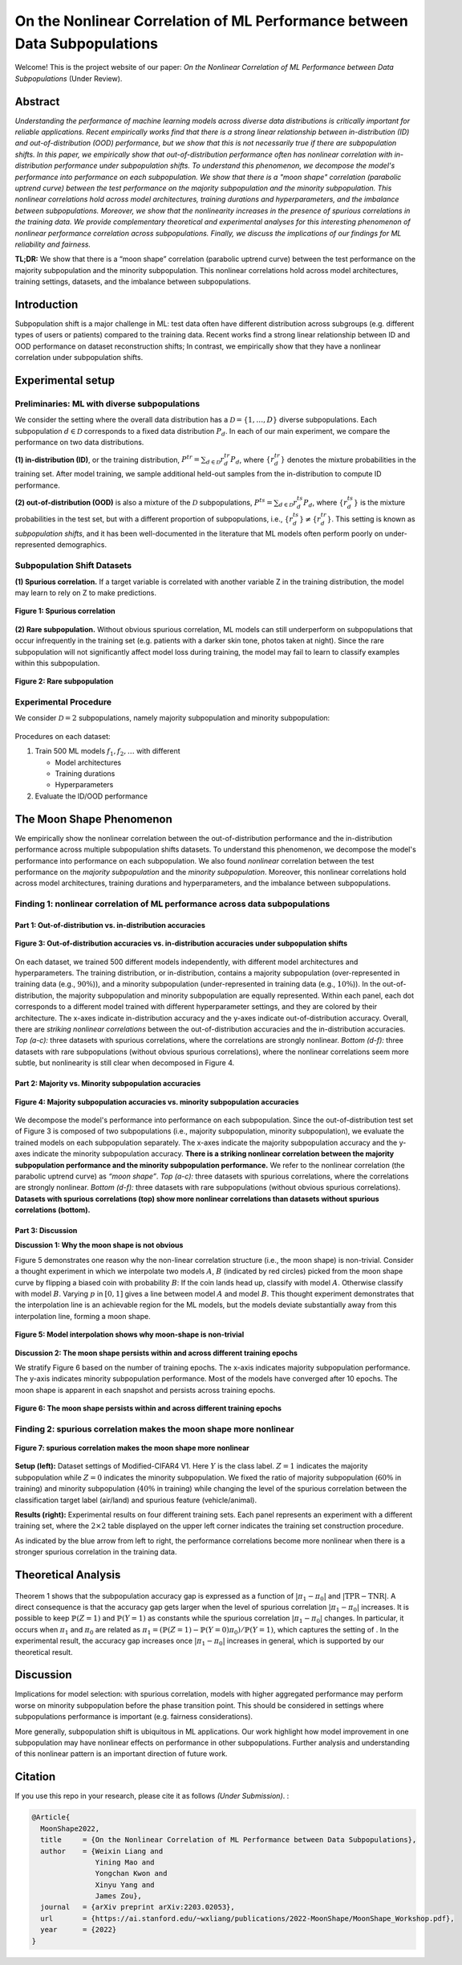 On the Nonlinear Correlation of ML Performance between Data Subpopulations
===============================================================================================

|Website shields.io| |Documentation Status| |License| |arXiv| |Python 3.6| |Pytorch| 

|Made withJupyter| 

.. |Website shields.io| image:: https://img.shields.io/website-up-down-green-red/http/shields.io.svg
   :target: https://modalitygap.readthedocs.io/
.. |Documentation Status| image:: https://readthedocs.org/projects/modalitygap/badge/?version=latest
   :target: http://modalitygap.readthedocs.io/?badge=latest
.. |License| image:: https://img.shields.io/badge/License-MIT-blue.svg
   :target: https://lbesson.mit-license.org/
.. |arXiv| image:: https://img.shields.io/badge/arXiv-2203.02053-green.svg
   :target: https://arxiv.org/abs/2203.02053
.. |Python 3.6| image:: https://img.shields.io/badge/python-3.6-blue.svg
   :target: https://www.python.org/downloads/release/python-360/
.. |Pytorch| image:: https://img.shields.io/badge/Pytorch-1.8-red.svg
   :target: https://pytorch.org/
.. |Made withJupyter| image:: https://img.shields.io/badge/Made%20with-Jupyter-orange?style=for-the-badge&logo=Jupyter
   :target: https://jupyter.org/try

Welcome! This is the project website of our paper: `On the Nonlinear Correlation of ML Performance between Data Subpopulations`
(Under Review). 




Abstract
--------

*Understanding the performance of machine learning models across diverse 
data distributions is critically important for reliable applications. 
Recent empirically works find that there is a strong linear relationship 
between in-distribution (ID) and out-of-distribution (OOD) performance, 
but we show that this is not necessarily true if there are subpopulation shifts. 
In this paper, we empirically show that out-of-distribution performance often 
has nonlinear correlation with in-distribution performance under 
subpopulation shifts. To understand this phenomenon, we decompose 
the model's performance into performance on each subpopulation. 
We show that there is a "moon shape" correlation (parabolic uptrend curve) 
between the test performance on the majority subpopulation and 
the minority subpopulation. This nonlinear correlations hold across 
model architectures, training durations and hyperparameters, 
and the imbalance between subpopulations. Moreover, we show that
the nonlinearity increases in the presence of spurious correlations 
in the training data. We provide complementary theoretical and 
experimental analyses for this interesting phenomenon of nonlinear 
performance correlation across subpopulations. Finally, we discuss 
the implications of our findings for ML reliability and fairness.*

**TL;DR:** We show that there is a “moon shape” correlation (parabolic uptrend curve) 
between the test performance on the majority subpopulation and the minority subpopulation.
This nonlinear correlations hold across model architectures, training settings, 
datasets, and the imbalance between subpopulations.



.. image:: ./figures/moonshape-poster.png
    :alt: my-picture1

Introduction
-------------------------

Subpopulation shift is a major challenge in ML: test data often have different 
distribution across subgroups (e.g. different types of users or patients) 
compared to the training data.
Recent works find a strong linear relationship between ID and OOD performance 
on dataset reconstruction shifts; In contrast, we empirically show that 
they have a nonlinear correlation under subpopulation shifts.

Experimental setup
-------------------------
Preliminaries: ML with diverse subpopulations
~~~~~~~~~~~~~~~~~~~~~~~~~~~~~~~~~~~~~~~~~~~~~~~~~
We consider the setting where the overall data distribution has a 
:math:`\mathcal{D}=\{1,\ldots,D\}` diverse subpopulations. 
Each subpopulation :math:`d\in \mathcal{D}` corresponds to a fixed data distribution :math:`P_d`. 
In each of our main experiment, we compare the performance on two data distributions. 

**(1) in-distribution (ID)**, or the training distribution,  
:math:`P^{tr}=\sum_{d\in \mathcal{D}}r_d^{tr} P_d`, where :math:`\{r_d^{tr}\}` denotes 
the mixture probabilities in the training set. 
After model training, we sample additional held-out samples from the in-distribution to compute ID performance. 

**(2) out-of-distribution (OOD)** is also a mixture of the :math:`\mathcal{D}` subpopulations, 
:math:`P^{ts}=\sum_{d\in \mathcal{D}}r_d^{ts} P_d`, where :math:`\{r_d^{ts}\}` is the 
mixture probabilities in the test set, but with a different proportion of subpopulations, 
i.e., :math:`\{r^{ts}_d\}\neq \{r^{tr}_d\}`. 
This setting is known as *subpopulation shifts*, and it has been well-documented in the 
literature that ML models often perform poorly on under-represented demographics. 

Subpopulation Shift Datasets
~~~~~~~~~~~~~~~~~~~~~~~~~~~~~~~~~~~~~~~~~~~~~~~~~
**(1) Spurious correlation.** 
If a target variable is correlated with another variable Z in the training distribution, 
the model may learn to rely on Z to make predictions.

.. figure:: ./figures/subpopulation1.png
   :width: 100 %
   :align: center
   :alt: 

   **Figure 1: Spurious correlation**


**(2) Rare subpopulation.**
Without obvious spurious correlation, ML models can still underperform on subpopulations that
occur infrequently in the training set (e.g. patients with a darker skin tone, photos taken at night). 
Since the rare subpopulation will not significantly affect model loss during training, the model may fail to learn to classify examples within this subpopulation. 

.. figure:: ./figures/subpopulation2.png
   :width: 100 %
   :align: center
   :alt: 

   **Figure 2: Rare subpopulation**


Experimental Procedure
~~~~~~~~~~~~~~~~~~~~~~~~~~~~~~~~~~~~~~~~~~~~~~~~~
We consider :math:`\mathcal{D}=2` subpopulations, namely majority subpopulation and minority subpopulation:

.. figure:: ./figures/experiment.png
   :width: 100 %
   :align: center
   :alt:

Procedures on each dataset:

1. Train 500 ML models :math:`{f_1, f_2, …}` with different

   - Model architectures
   - Training durations
   - Hyperparameters


2. Evaluate the ID/OOD performance


The Moon Shape Phenomenon
--------------------------------------------------------------

We empirically show the nonlinear correlation between 
the out-of-distribution performance and the in-distribution performance across 
multiple subpopulation shifts datasets. 
To understand this phenomenon, we decompose the model's performance into performance on each subpopulation. 
We also found *nonlinear* correlation between the test performance on the *majority subpopulation* 
and the *minority subpopulation*. 
Moreover, this nonlinear correlations hold across model architectures, 
training durations and hyperparameters, and the imbalance between subpopulations. 

Finding 1: nonlinear correlation of ML performance across data subpopulations
~~~~~~~~~~~~~~~~~~~~~~~~~~~~~~~~~~~~~~~~~~~~~~~~~~~~~~~~~~~~~~~~~~~~~~~~~~~~~


Part 1: Out-of-distribution vs. in-distribution accuracies
^^^^^^^^^^^^^^^^^^^^^^^^^^^^^^^^^^^^^^^^^^^^^^^^^^^^^^^^^^^^^^^^^^^^^^^^^^
.. figure:: ./figures/Finding1_1.png
   :width: 100 %
   :align: center
   :alt: 

   **Figure 3: Out-of-distribution accuracies vs. in-distribution accuracies under subpopulation shifts**


On each dataset, we trained 500 different models independently, with different model architectures and hyperparameters. 
The training distribution, or in-distribution, contains a majority subpopulation 
(over-represented in training data (e.g., :math:`90\%`)), and a 
minority subpopulation (under-represented in training data (e.g., :math:`10\%`)). 
In the out-of-distribution, the majority subpopulation and minority subpopulation are equally represented. 
Within each panel, each dot corresponds to a different model trained with different hyperparameter 
settings, and they are colored by their architecture. 
The x-axes indicate in-distribution accuracy and the y-axes indicate out-of-distribution accuracy. 
Overall, there are *striking nonlinear correlations* between the out-of-distribution accuracies and the in-distribution accuracies. 
*Top (a-c):* three datasets with spurious correlations, where the correlations are strongly nonlinear.   
*Bottom (d-f):* three datasets with  rare subpopulations (without obvious spurious correlations), 
where the nonlinear correlations seem more subtle, but nonlinearity is still clear when decomposed in Figure 4. 

Part 2: Majority vs. Minority subpopulation accuracies
^^^^^^^^^^^^^^^^^^^^^^^^^^^^^^^^^^^^^^^^^^^^^^^^^^^^^^^^
.. figure:: ./figures/Finding1_2.png
   :width: 100 %
   :align: center
   :alt: 

   **Figure 4: Majority subpopulation accuracies vs. minority subpopulation accuracies**


We decompose the model's performance into performance on each subpopulation. 
Since the out-of-distribution test set of Figure 3 is composed of two subpopulations 
(i.e., majority subpopulation, minority subpopulation), we evaluate the trained models on each subpopulation separately. 
The x-axes indicate the majority subpopulation accuracy and the y-axes indicate the minority subpopulation accuracy. 
**There is a striking nonlinear correlation between the majority subpopulation performance and the minority subpopulation performance.** 
We refer to the nonlinear correlation (the parabolic uptrend curve) as *“moon shape”*. 
*Top (a-c):* three datasets with spurious correlations, where the correlations are strongly nonlinear.   
*Bottom (d-f):* three datasets with  rare subpopulations (without obvious spurious correlations). 
**Datasets with spurious correlations (top) show more nonlinear correlations than datasets without spurious correlations (bottom).**


Part 3: Discussion
^^^^^^^^^^^^^^^^^^^^^^^^^^^^^^^^^^^^^^^^^^^^^^^^^^

.. _part-1-the-cone-effect-induces-a-modality-gap-1:


**Discussion 1: Why the moon shape is not obvious** 

Figure 5 demonstrates one reason why the non-linear 
correlation structure (i.e., the moon shape) is non-trivial. 
Consider a thought experiment in which we interpolate two models :math:`A`, :math:`B` 
(indicated by red circles) picked from the moon shape curve by flipping a biased coin with probability :math:`B`:
If the coin lands head up, classify with model :math:`A`. Otherwise classify with model :math:`B`. 
Varying :math:`p` in :math:`[0, 1]` gives a line between model :math:`A` and model :math:`B`. 
This thought experiment demonstrates that the interpolation line is an achievable region for the ML models, 
but the models deviate substantially away from this interpolation line, forming a moon shape. 

.. figure:: ./figures/Discussion1.png
   :width: 50 %
   :align: center
   :alt: 

   **Figure 5: Model interpolation shows why moon-shape is non-trivial**


.. _part-2-different-random-initializations-create-different-cones-1:



**Discussion 2: The moon shape persists within and across different training epochs** 

We stratify Figure 6 based on the number of training epochs. 
The x-axis indicates majority subpopulation performance. 
The y-axis indicates minority subpopulation performance. 
Most of the models have converged after 10 epochs. 
The moon shape is apparent in each snapshot and persists across training epochs.

.. figure:: ./figures/Discussion2.png
   :width: 100 %
   :align: center
   :alt: 

   **Figure 6: The moon shape persists within and across different training epochs**


Finding 2: spurious correlation makes the moon shape more nonlinear
~~~~~~~~~~~~~~~~~~~~~~~~~~~~~~~~~~~~~~~~~~~~~~~~~~~~~~~~~~~~~~~~~~~~~

.. figure:: ./figures/Finding2.png
   :width: 100 %
   :align: center
   :alt: 

   **Figure 7: spurious correlation makes the moon shape more nonlinear**

**Setup (left):** Dataset settings of Modified-CIFAR4 V1. 
Here :math:`Y` is the class label. :math:`Z=1` indicates the majority subpopulation 
while :math:`Z=0` indicates the minority subpopulation. 
We fixed the ratio of majority subpopulation (:math:`60\%` in training) and 
minority subpopulation (:math:`40\%` in training) while changing the level 
of the spurious correlation between the classification target label 
(air/land) and spurious feature (vehicle/animal). 

**Results (right):** Experimental results on four different training sets. 
Each panel represents an experiment with a different training set, 
where the :math:`2 \times 2` table displayed on the upper left corner indicates 
the training set construction procedure. 

As indicated by the blue arrow from left to right, the performance correlations 
become more nonlinear when there is a stronger spurious correlation in the 
training data.


Theoretical Analysis
--------------------------------------------------------------
.. figure:: ./figures/Theorem.png
   :width: 100 %
   :align: center
   :alt: 


Theorem 1 shows that the subpopulation accuracy gap is expressed as a 
function of :math:`|\pi_1 -\pi_0|` and :math:`\left| \mathrm{TPR} - \mathrm{TNR} \right|`. 
A direct consequence is that the accuracy gap gets larger when the level of 
spurious correlation :math:`|\pi_1 -\pi_0|` increases. It is possible to keep 
:math:`\mathbb{P}(Z=1)` and :math:`\mathbb{P}(Y=1)` as constants while the 
spurious correlation :math:`|\pi_1 -\pi_0|` changes. In particular, it occurs 
when :math:`\pi_1` and :math:`\pi_0` are related as 
:math:`\pi_1= (\mathbb{P}(Z=1)-\mathbb{P}(Y=0)\pi_0)/\mathbb{P}(Y=1)`, 
which captures the setting of . 
In the experimental result, the accuracy gap increases once :math:`|\pi_1 -\pi_0|` increases in general, 
which is supported by our theoretical result.

Discussion
--------------------------------------------------------------

Implications for model selection: with spurious correlation, 
models with higher aggregated performance may perform worse on 
minority subpopulation before the phase transition point. 
This should be considered in settings where subpopulations 
performance is important (e.g. fairness considerations).

More generally, subpopulation shift is ubiquitous in ML applications. 
Our work highlight how model improvement in one subpopulation may have 
nonlinear effects on performance in other subpopulations. 
Further analysis and understanding of this nonlinear pattern is an 
important direction of future work. 


Citation
--------

If you use this repo in your research, please cite it as follows *(Under
Submission)*. :

.. code-block:: bibtex

   @Article{
     MoonShape2022,
     title     = {On the Nonlinear Correlation of ML Performance between Data Subpopulations},
     author    = {Weixin Liang and 
                  Yining Mao and 
                  Yongchan Kwon and 
                  Xinyu Yang and 
                  James Zou},
     journal   = {arXiv preprint arXiv:2203.02053},
     url       = {https://ai.stanford.edu/~wxliang/publications/2022-MoonShape/MoonShape_Workshop.pdf},
     year      = {2022}
   }


.. Contents
.. ------------

.. .. toctree::
..    sub_pages/install

